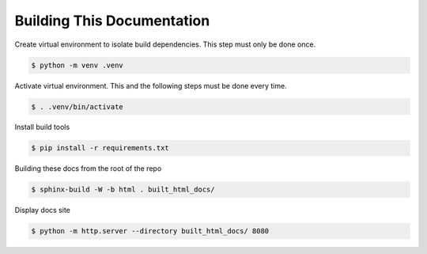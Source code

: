 Building This Documentation
===========================

Create virtual environment to isolate build dependencies. This step must only be
done once.

.. code-block:: console

    $ python -m venv .venv

Activate virtual environment. This and the following steps must be done every
time.

.. code-block:: console

    $ . .venv/bin/activate

Install build tools

.. code-block:: console

    $ pip install -r requirements.txt

Building these docs from the root of the repo

.. code-block:: console

    $ sphinx-build -W -b html . built_html_docs/

Display docs site

.. code-block:: console

    $ python -m http.server --directory built_html_docs/ 8080
